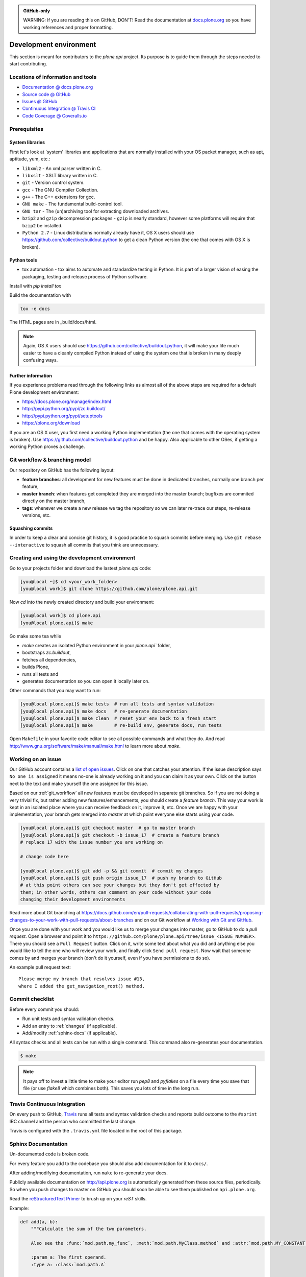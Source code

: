 .. admonition:: GitHub-only

    WARNING: If you are reading this on GitHub, DON'T!
    Read the documentation at `docs.plone.org <http://docs.plone.org/develop/plone.api/docs/contribute/develop.html>`_
    so you have working references and proper formatting.


=======================
Development environment
=======================

This section is meant for contributors to the `plone.api` project.
Its purpose is to guide them through the steps needed to start contributing.

.. note ::: This HowTo is written for Linux and OS X users.
   If you're are running Windows we suggest using VMWare or a similar Virtualization tool to install Ubuntu Linux on a virtual machine or installing Ubuntu Linux as a secondary OS on your machine.
   Alternatively, you can browse Plone's documentation on how to get Plone development environment up and running on Windows.
   Plone does run on Windows but it's not completely trivial to set it up.


Locations of information and tools
==================================

* `Documentation @ docs.plone.org <http://docs.plone.org>`_
* `Source code @ GitHub <http://github.com/plone/plone.api>`_
* `Issues @ GitHub <http://github.com/plone/plone.api/issues>`_
* `Continuous Integration @ Travis CI <http://travis-ci.org/plone/plone.api>`_
* `Code Coverage @ Coveralls.io <http://coveralls.io/r/plone/plone.api>`_


Prerequisites
=============

System libraries
----------------

First let's look at 'system' libraries and applications that are normally installed with your OS packet manager, such as apt, aptitude, yum, etc.:

* ``libxml2`` - An xml parser written in C.
* ``libxslt`` - XSLT library written in C.
* ``git`` - Version control system.
* ``gcc`` - The GNU Compiler Collection.
* ``g++`` - The C++ extensions for gcc.
* ``GNU make`` - The fundamental build-control tool.
* ``GNU tar`` - The (un)archiving tool for extracting downloaded archives.
* ``bzip2`` and ``gzip`` decompression packages - ``gzip`` is nearly standard, however some platforms will require that ``bzip2`` be installed.
* ``Python 2.7`` - Linux distributions normally already have it, OS X users should use https://github.com/collective/buildout.python to get a clean Python version (the one that comes with OS X is broken).


Python tools
------------

* tox automation - tox aims to automate and standardize testing in Python. It is part of a larger vision of easing the packaging, testing and release process of Python software.  
Install with `pip install tox`

Build the documentation with

.. sourcecode:: bash

    tox -e docs

The HTML pages are in _build/docs/html.

.. note::

    Again, OS X users should use https://github.com/collective/buildout.python,
    it will make your life much easier to have a cleanly compiled Python instead of using the system one that is broken in many deeply confusing ways.


Further information
-------------------

If you experience problems read through the following links as almost all of the above steps are required for a default Plone development environment:

* https://docs.plone.org/manage/index.html
* http://pypi.python.org/pypi/zc.buildout/
* http://pypi.python.org/pypi/setuptools
* https://plone.org/download

If you are an OS X user, you first need a working Python implementation
(the one that comes with the operating system is broken).
Use https://github.com/collective/buildout.python and be happy.
Also applicable to other OSes, if getting a working Python proves a challenge.


.. _git_workflow:

Git workflow & branching model
==============================

Our repository on GitHub has the following layout:

* **feature branches**: all development for new features must be done in
  dedicated branches, normally one branch per feature,
* **master branch**: when features get completed they are merged into the
  master branch; bugfixes are commited directly on the master branch,
* **tags**: whenever we create a new release we tag the repository so we can
  later re-trace our steps, re-release versions, etc.


Squashing commits
-----------------

In order to keep a clear and concise git history, it is good practice to squash commits before merging.
Use ``git rebase --interactive`` to squash all commits that you think are unnecessary.


Creating and using the development environment
==============================================

.. todo::

    Update this section as it seams out of date, there is no Makefile so this description makes no sense anymore.

Go to your projects folder and download the lastest `plone.api` code:

.. sourcecode:: bash

    [you@local ~]$ cd <your_work_folder>
    [you@local work]$ git clone https://github.com/plone/plone.api.git

Now `cd` into the newly created directory and build your environment:

.. sourcecode:: bash

    [you@local work]$ cd plone.api
    [you@local plone.api]$ make

Go make some tea while

* `make` creates an isolated Python environment in your `plone.api`` folder,
* bootstraps `zc.buildout`,
* fetches all dependencies,
* builds Plone,
* runs all tests and
* generates documentation so you can open it locally later on.

Other commands that you may want to run:

.. sourcecode:: bash

    [you@local plone.api]$ make tests  # run all tests and syntax validation
    [you@local plone.api]$ make docs   # re-generate documentation
    [you@local plone.api]$ make clean  # reset your env back to a fresh start
    [you@local plone.api]$ make        # re-build env, generate docs, run tests

Open ``Makefile`` in your favorite code editor to see all possible commands and what they do.
And read http://www.gnu.org/software/make/manual/make.html to learn more about `make`.


.. _working-on-an-issue:

Working on an issue
===================

Our GitHub account contains a `list of open issues <https://github.com/plone/plone.api/issues>`_.
Click on one that catches your attention.
If the issue description says ``No one is assigned`` it means no-one is already working on it and you can claim it as your own.
Click on the button next to the text and make yourself the one assigned for this issue.

Based on our :ref:`git_workflow` all new features must be developed in separate git branches.
So if you are not doing a very trivial fix, but rather adding new features/enhancements, you should create a *feature branch*.
This way your work is kept in an isolated place where you can receive feedback on it, improve it, etc.
Once we are happy with your implementation, your branch gets merged into *master* at which point everyone else starts using your code.

.. sourcecode:: bash

    [you@local plone.api]$ git checkout master  # go to master branch
    [you@local plone.api]$ git checkout -b issue_17  # create a feature branch
    # replace 17 with the issue number you are working on

    # change code here

    [you@local plone.api]$ git add -p && git commit  # commit my changes
    [you@local plone.api]$ git push origin issue_17  # push my branch to GitHub
    # at this point others can see your changes but they don't get effected by
    them; in other words, others can comment on your code without your code
    changing their development environments

Read more about Git branching at https://docs.github.com/en/pull-requests/collaborating-with-pull-requests/proposing-changes-to-your-work-with-pull-requests/about-branches and on our Git workflow at `Working with Git and GitHub <http://docs.plone.org/develop/coredev/docs/git.html>`_.


Once you are done with your work and you would like us to merge your changes into master, go to GitHub to do a *pull request*.
Open a browser and point it to ``https://github.com/plone/plone.api/tree/issue_<ISSUE_NUMBER>``.
There you should see a ``Pull Request`` button.
Click on it, write some text about what you did and anything else you would like to tell the one who will review your work, and finally click ``Send pull request``.
Now wait that someone comes by and merges your branch (don't do it yourself, even if you have permissions to do so).

An example pull request text::

    Please merge my branch that resolves issue #13,
    where I added the get_navigation_root() method.


Commit checklist
================

Before every commit you should:

* Run unit tests and syntax validation checks.
* Add an entry to :ref:`changes` (if applicable).
* Add/modify :ref:`sphinx-docs` (if applicable).

All syntax checks and all tests can be run with a single command.
This command also re-generates your documentation.

.. sourcecode:: bash

    $ make

.. note::
    It pays off to invest a little time to make your editor run `pep8` and `pyflakes` on a file every time you save that file
    (or use `flake8` which combines both).
    This saves you lots of time in the long run.


Travis Continuous Integration
=============================

On every push to GitHub, `Travis <http://travis-ci.org/plone/plone.api>`_ runs all tests and syntax validation checks and reports build outcome to the ``#sprint`` IRC channel and the person who committed the last change.

Travis is configured with the ``.travis.yml`` file located in the root of this package.


Sphinx Documentation
====================

Un-documented code is broken code.

For every feature you add to the codebase you should also add documentation for it to ``docs/``.

After adding/modifying documentation, run ``make`` to re-generate your docs.

Publicly available documentation on http://api.plone.org is automatically generated from these source files, periodically.
So when you push changes to master on GitHub you should soon be able to see them published on ``api.plone.org``.

Read the `reStructuredText Primer <http://sphinx-doc.org/rest.html>`_ to brush up on your `reST` skills.

Example:

.. sourcecode:: python

    def add(a, b):
        """Calculate the sum of the two parameters.

        Also see the :func:`mod.path.my_func`, :meth:`mod.path.MyClass.method` and :attr:`mod.path.MY_CONSTANT` for more details.

        :param a: The first operand.
        :type a: :class:`mod.path.A`

        :param b: The second operand.
        :type b: :class:`mod.path.B`

        :rtype: int
        :return: The sum of the operands.
        :raises: `KeyError`, if the operands are not the correct type.
        """

Attributes are documented using the `#:` marker above the attribute.
The documentation may span multiple lines.

.. sourcecode:: python

    #: Description of the constant value
    MY_CONSTANT = 0xc0ffee

    class Foobar(object):

        #: Description of the class variable which spans over
        #: multiple lines
        FOO = 1
